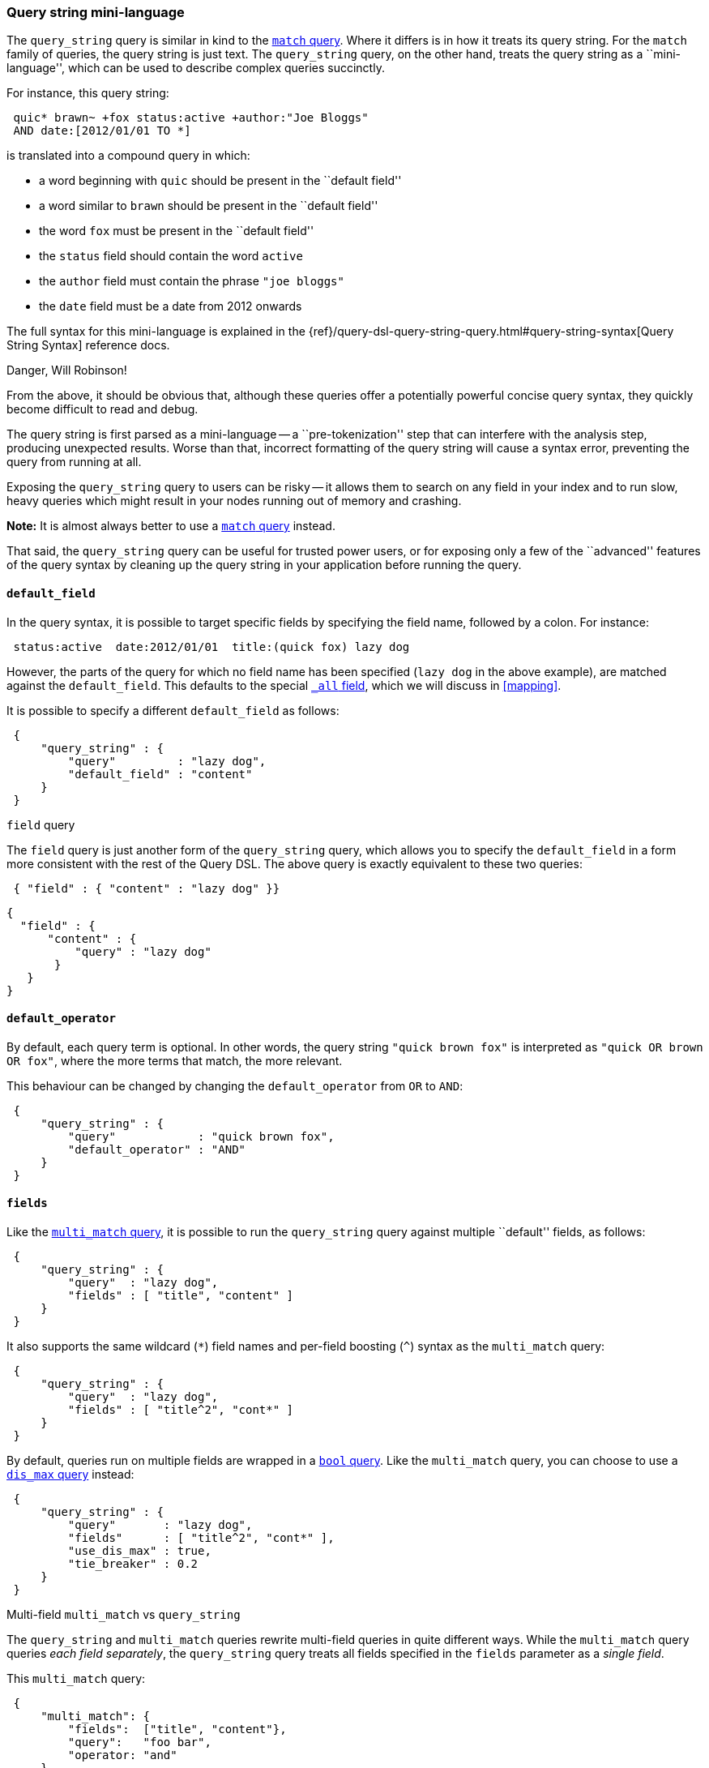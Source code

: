 [[query-string-query]]
=== Query string mini-language

The `query_string` query is similar in kind to the
<<match-query,`match` query>>. Where it differs is in how it treats its
query string. For the `match` family of queries, the query string is
just text.  The `query_string` query, on the other hand, treats the query string
as a ``mini-language'', which can be used to describe complex queries
succinctly.

For instance, this query string:

[source,js]
--------------------------------------------------
 quic* brawn~ +fox status:active +author:"Joe Bloggs"
 AND date:[2012/01/01 TO *]
--------------------------------------------------


is translated into a compound query in which:

* a word beginning with `quic` should be present in the ``default field''
* a word similar to `brawn` should be present in the ``default field''
* the word `fox` must be present in the ``default field''
* the `status` field should contain the word `active`
* the `author` field must contain the phrase `"joe bloggs"`
* the `date` field must be a date from 2012 onwards

The full syntax for this mini-language is explained in the
{ref}/query-dsl-query-string-query.html#query-string-syntax[Query String Syntax]
reference docs.

.Danger, Will Robinson!
****
From the above, it should be obvious that, although these queries offer
a potentially powerful concise query syntax, they quickly become difficult
to read and debug.

The query string is first parsed as a mini-language --
a ``pre-tokenization'' step that can interfere with the analysis step,
producing unexpected results. Worse than that, incorrect formatting
of the query string will cause a syntax error, preventing the query from
running at all.

Exposing the `query_string` query to users can be risky -- it allows them
to search on any field in your index and to run slow, heavy queries which
might result in your nodes running out of memory and crashing.

*Note:* It is almost always better to use a <<match-query,`match` query>>
instead.

That said, the `query_string` query can be useful for trusted power users,
or for exposing only a few of the ``advanced'' features of the query syntax
by cleaning up the query string in your application before running the query.
****

==== `default_field`

In the query syntax, it is possible to target specific fields by specifying
the field name, followed by a colon. For instance:

[source,js]
--------------------------------------------------
 status:active  date:2012/01/01  title:(quick fox) lazy dog
--------------------------------------------------


However, the parts of the query for which no field name has been specified
(`lazy dog` in the above example), are matched against the `default_field`.
This defaults to the special <<all-field,`_all` field>>, which we will discuss
in <<mapping>>.

It is possible to specify a different `default_field` as follows:

[source,js]
--------------------------------------------------
 {
     "query_string" : {
         "query"         : "lazy dog",
         "default_field" : "content"
     }
 }
--------------------------------------------------


.`field` query
****
The `field` query is just another form of the `query_string` query, which
allows you to specify the `default_field` in a form more consistent with
the rest of the Query DSL. The above query is exactly equivalent to these
two queries:

[source,js]
--------------------------------------------------
 { "field" : { "content" : "lazy dog" }}
--------------------------------------------------


    {
      "field" : {
          "content" : {
              "query" : "lazy dog"
           }
       }
    }
****

==== `default_operator`

By default, each query term is optional. In other words, the query
string `"quick brown fox"` is interpreted as `"quick OR brown OR fox"`, where
the more terms that match, the more relevant.

This behaviour can be changed by changing the `default_operator` from
`OR` to `AND`:

[source,js]
--------------------------------------------------
 {
     "query_string" : {
         "query"            : "quick brown fox",
         "default_operator" : "AND"
     }
 }
--------------------------------------------------


==== `fields`

Like the <<multi-match-query,`multi_match` query>>, it is possible to run
the `query_string` query against multiple ``default'' fields, as follows:

[source,js]
--------------------------------------------------
 {
     "query_string" : {
         "query"  : "lazy dog",
         "fields" : [ "title", "content" ]
     }
 }
--------------------------------------------------


It also supports the same wildcard (`*`) field names and per-field
boosting (`^`) syntax as the `multi_match` query:

[source,js]
--------------------------------------------------
 {
     "query_string" : {
         "query"  : "lazy dog",
         "fields" : [ "title^2", "cont*" ]
     }
 }
--------------------------------------------------


By default, queries run on multiple fields are wrapped in a
<<bool-query,`bool` query>>. Like the `multi_match` query, you can choose
to use a <<dismax-query,`dis_max` query>> instead:

[source,js]
--------------------------------------------------
 {
     "query_string" : {
         "query"       : "lazy dog",
         "fields"      : [ "title^2", "cont*" ],
         "use_dis_max" : true,
         "tie_breaker" : 0.2
     }
 }
--------------------------------------------------


.Multi-field `multi_match` vs `query_string`
****
The `query_string` and `multi_match` queries rewrite multi-field queries in
quite different ways. While the `multi_match` query queries _each field
separately_, the `query_string` query treats all fields specified in
the `fields` parameter as a _single field_.

This `multi_match` query:

[source,js]
--------------------------------------------------
 {
     "multi_match": {
         "fields":  ["title", "content"},
         "query":   "foo bar",
         "operator: "and"
     }
 }
--------------------------------------------------


searches for documents where:

 * the `title` field contains `foo` and `bar`
 * OR
 * the `content` field contains `foo` and `bar`

while this `query_string` query:

[source,js]
--------------------------------------------------
 {
     "query_string": {
         "fields":           ["title", "content"},
         "query":            "foo bar",
         "default_operator:  "AND"
     }
 }
--------------------------------------------------


searches for documents where:

 * `foo` exists in either the `title` or `content` field
 * AND
 * `bar` exists in either the `title` or `content` field

****

